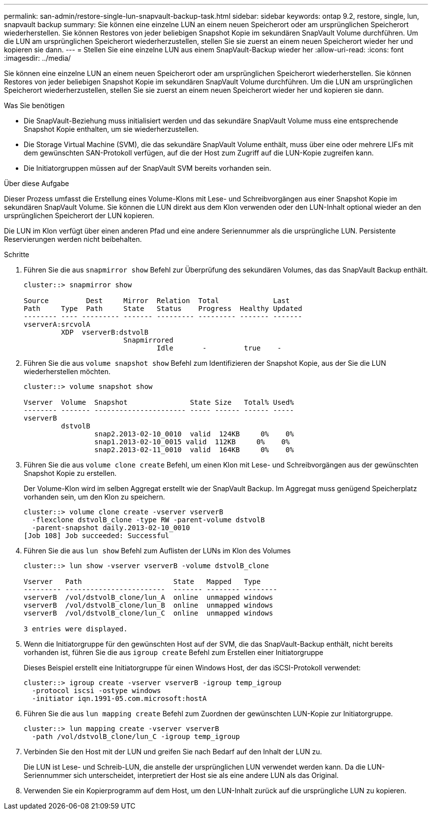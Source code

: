 ---
permalink: san-admin/restore-single-lun-snapvault-backup-task.html 
sidebar: sidebar 
keywords: ontap 9.2, restore, single, lun, snapvault backup 
summary: Sie können eine einzelne LUN an einem neuen Speicherort oder am ursprünglichen Speicherort wiederherstellen. Sie können Restores von jeder beliebigen Snapshot Kopie im sekundären SnapVault Volume durchführen. Um die LUN am ursprünglichen Speicherort wiederherzustellen, stellen Sie sie zuerst an einem neuen Speicherort wieder her und kopieren sie dann. 
---
= Stellen Sie eine einzelne LUN aus einem SnapVault-Backup wieder her
:allow-uri-read: 
:icons: font
:imagesdir: ../media/


[role="lead"]
Sie können eine einzelne LUN an einem neuen Speicherort oder am ursprünglichen Speicherort wiederherstellen. Sie können Restores von jeder beliebigen Snapshot Kopie im sekundären SnapVault Volume durchführen. Um die LUN am ursprünglichen Speicherort wiederherzustellen, stellen Sie sie zuerst an einem neuen Speicherort wieder her und kopieren sie dann.

.Was Sie benötigen
* Die SnapVault-Beziehung muss initialisiert werden und das sekundäre SnapVault Volume muss eine entsprechende Snapshot Kopie enthalten, um sie wiederherzustellen.
* Die Storage Virtual Machine (SVM), die das sekundäre SnapVault Volume enthält, muss über eine oder mehrere LIFs mit dem gewünschten SAN-Protokoll verfügen, auf die der Host zum Zugriff auf die LUN-Kopie zugreifen kann.
* Die Initiatorgruppen müssen auf der SnapVault SVM bereits vorhanden sein.


.Über diese Aufgabe
Dieser Prozess umfasst die Erstellung eines Volume-Klons mit Lese- und Schreibvorgängen aus einer Snapshot Kopie im sekundären SnapVault Volume. Sie können die LUN direkt aus dem Klon verwenden oder den LUN-Inhalt optional wieder an den ursprünglichen Speicherort der LUN kopieren.

Die LUN im Klon verfügt über einen anderen Pfad und eine andere Seriennummer als die ursprüngliche LUN. Persistente Reservierungen werden nicht beibehalten.

.Schritte
. Führen Sie die aus `snapmirror show` Befehl zur Überprüfung des sekundären Volumes, das das SnapVault Backup enthält.
+
[listing]
----
cluster::> snapmirror show

Source         Dest     Mirror  Relation  Total             Last
Path     Type  Path     State   Status    Progress  Healthy Updated
-------- ---- --------- ------- --------- --------- ------- -------
vserverA:srcvolA
         XDP  vserverB:dstvolB
                        Snapmirrored
                                Idle       -         true    -
----
. Führen Sie die aus `volume snapshot show` Befehl zum Identifizieren der Snapshot Kopie, aus der Sie die LUN wiederherstellen möchten.
+
[listing]
----
cluster::> volume snapshot show

Vserver  Volume  Snapshot               State Size   Total% Used%
-------- ------- ---------------------- ----- ------ ------ -----
vserverB
         dstvolB
                 snap2.2013-02-10_0010  valid  124KB     0%    0%
                 snap1.2013-02-10_0015 valid  112KB     0%    0%
                 snap2.2013-02-11_0010  valid  164KB     0%    0%
----
. Führen Sie die aus `volume clone create` Befehl, um einen Klon mit Lese- und Schreibvorgängen aus der gewünschten Snapshot Kopie zu erstellen.
+
Der Volume-Klon wird im selben Aggregat erstellt wie der SnapVault Backup. Im Aggregat muss genügend Speicherplatz vorhanden sein, um den Klon zu speichern.

+
[listing]
----
cluster::> volume clone create -vserver vserverB
  -flexclone dstvolB_clone -type RW -parent-volume dstvolB
  -parent-snapshot daily.2013-02-10_0010
[Job 108] Job succeeded: Successful
----
. Führen Sie die aus `lun show` Befehl zum Auflisten der LUNs im Klon des Volumes
+
[listing]
----
cluster::> lun show -vserver vserverB -volume dstvolB_clone

Vserver   Path                      State   Mapped   Type
--------- ------------------------  ------- -------- --------
vserverB  /vol/dstvolB_clone/lun_A  online  unmapped windows
vserverB  /vol/dstvolB_clone/lun_B  online  unmapped windows
vserverB  /vol/dstvolB_clone/lun_C  online  unmapped windows

3 entries were displayed.
----
. Wenn die Initiatorgruppe für den gewünschten Host auf der SVM, die das SnapVault-Backup enthält, nicht bereits vorhanden ist, führen Sie die aus `igroup create` Befehl zum Erstellen einer Initiatorgruppe
+
Dieses Beispiel erstellt eine Initiatorgruppe für einen Windows Host, der das iSCSI-Protokoll verwendet:

+
[listing]
----
cluster::> igroup create -vserver vserverB -igroup temp_igroup
  -protocol iscsi -ostype windows
  -initiator iqn.1991-05.com.microsoft:hostA
----
. Führen Sie die aus `lun mapping create` Befehl zum Zuordnen der gewünschten LUN-Kopie zur Initiatorgruppe.
+
[listing]
----
cluster::> lun mapping create -vserver vserverB
  -path /vol/dstvolB_clone/lun_C -igroup temp_igroup
----
. Verbinden Sie den Host mit der LUN und greifen Sie nach Bedarf auf den Inhalt der LUN zu.
+
Die LUN ist Lese- und Schreib-LUN, die anstelle der ursprünglichen LUN verwendet werden kann. Da die LUN-Seriennummer sich unterscheidet, interpretiert der Host sie als eine andere LUN als das Original.

. Verwenden Sie ein Kopierprogramm auf dem Host, um den LUN-Inhalt zurück auf die ursprüngliche LUN zu kopieren.

